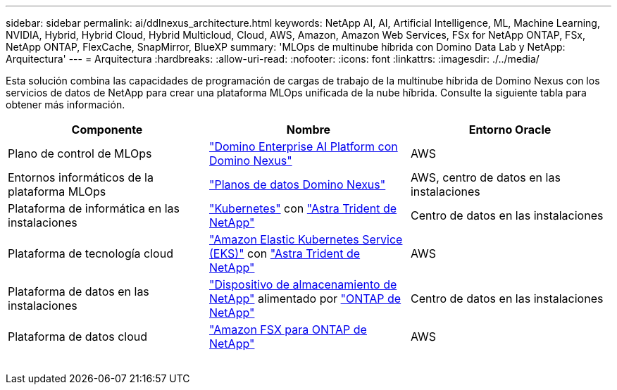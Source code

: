 ---
sidebar: sidebar 
permalink: ai/ddlnexus_architecture.html 
keywords: NetApp AI, AI, Artificial Intelligence, ML, Machine Learning, NVIDIA, Hybrid, Hybrid Cloud, Hybrid Multicloud, Cloud, AWS, Amazon, Amazon Web Services, FSx for NetApp ONTAP, FSx, NetApp ONTAP, FlexCache, SnapMirror, BlueXP 
summary: 'MLOps de multinube híbrida con Domino Data Lab y NetApp: Arquitectura' 
---
= Arquitectura
:hardbreaks:
:allow-uri-read: 
:nofooter: 
:icons: font
:linkattrs: 
:imagesdir: ./../media/


[role="lead"]
Esta solución combina las capacidades de programación de cargas de trabajo de la multinube híbrida de Domino Nexus con los servicios de datos de NetApp para crear una plataforma MLOps unificada de la nube híbrida. Consulte la siguiente tabla para obtener más información.

|===
| Componente | Nombre | Entorno Oracle 


| Plano de control de MLOps | link:https://domino.ai/platform/nexus["Domino Enterprise AI Platform con Domino Nexus"] | AWS 


| Entornos informáticos de la plataforma MLOps | link:https://docs.dominodatalab.com/en/latest/admin_guide/5781ea/data-planes/["Planos de datos Domino Nexus"] | AWS, centro de datos en las instalaciones 


| Plataforma de informática en las instalaciones | link:https://kubernetes.io["Kubernetes"] con link:https://docs.netapp.com/us-en/trident/index.html["Astra Trident de NetApp"] | Centro de datos en las instalaciones 


| Plataforma de tecnología cloud | link:https://aws.amazon.com/eks/["Amazon Elastic Kubernetes Service (EKS)"] con link:https://docs.netapp.com/us-en/trident/index.html["Astra Trident de NetApp"] | AWS 


| Plataforma de datos en las instalaciones | link:https://www.netapp.com/data-storage/["Dispositivo de almacenamiento de NetApp"] alimentado por link:https://www.netapp.com/data-management/ontap-data-management-software/["ONTAP de NetApp"] | Centro de datos en las instalaciones 


| Plataforma de datos cloud | link:https://aws.amazon.com/fsx/netapp-ontap/["Amazon FSX para ONTAP de NetApp"] | AWS 
|===
image:ddlnexus_image1.png[""]

